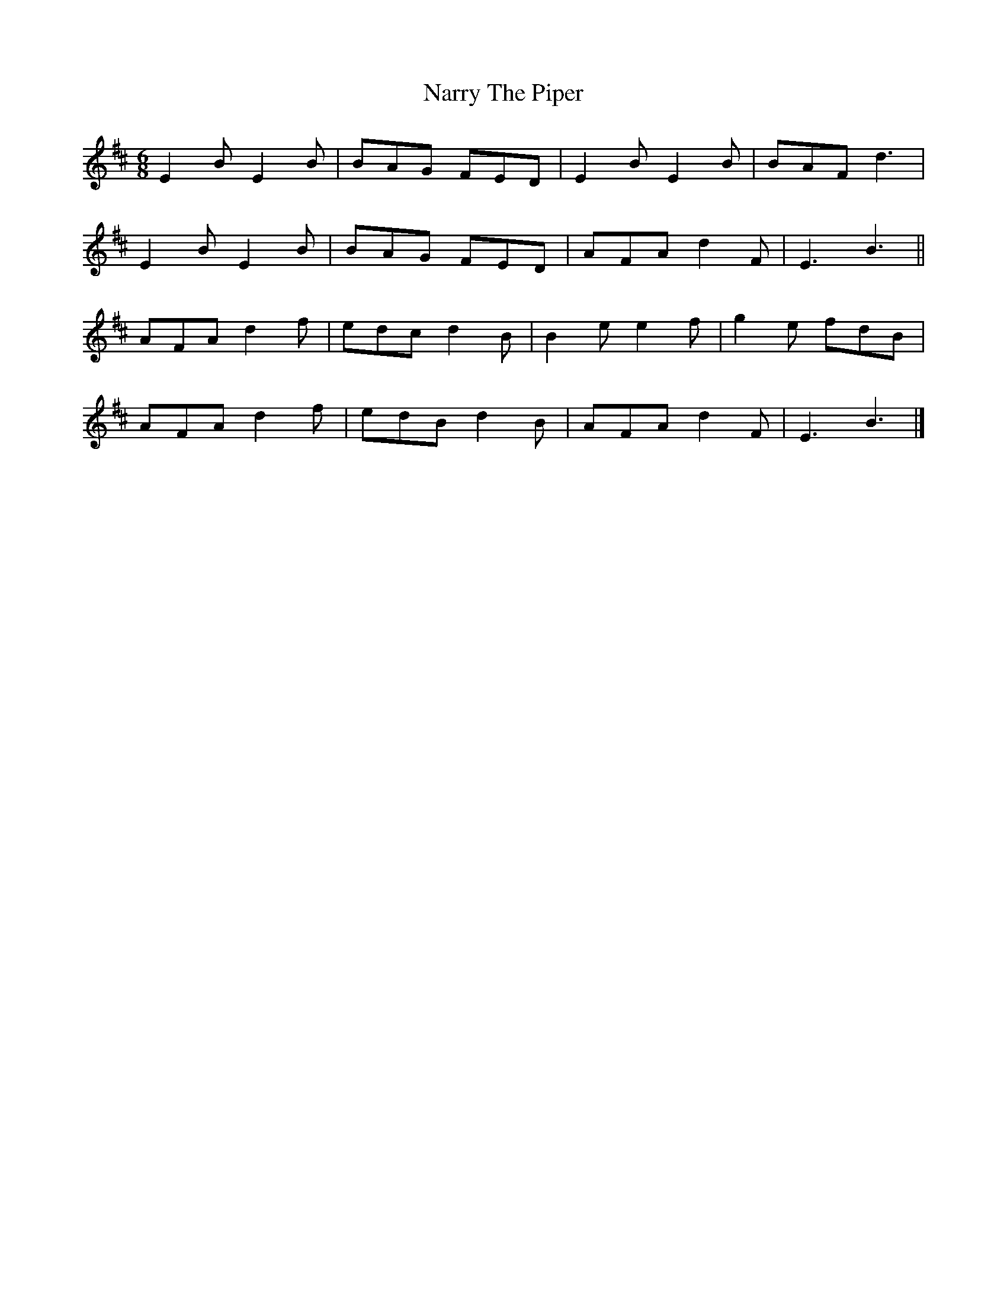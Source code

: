 X: 1
T: Narry The Piper
Z: Moxhe
S: https://thesession.org/tunes/15109#setting28021
R: jig
M: 6/8
L: 1/8
K: Edor
E2B E2B|BAG FED|E2B E2B|BAF d3|
E2B E2B|BAG FED|AFA d2F|E3 B3||
AFA d2f|edc d2B|B2e e2f|g2e fdB|
AFA d2f|edB d2B|AFA d2F|E3 B3|]
